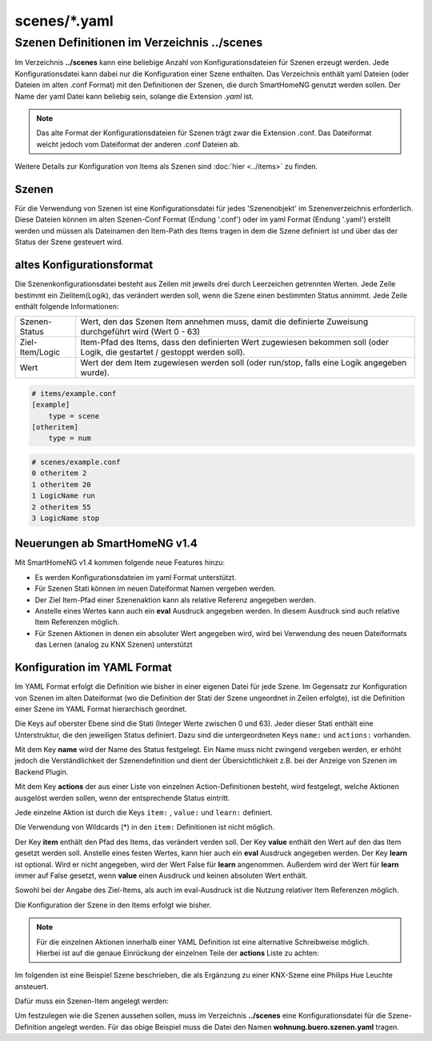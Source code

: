 
scenes/\*.yaml
##############


.. _`scene configuration files`:


Szenen Definitionen im Verzeichnis **../scenes**
================================================

Im Verzeichnis **../scenes** kann eine beliebige Anzahl von Konfigurationsdateien für Szenen
erzeugt werden. Jede Konfigurationsdatei kann dabei nur die Konfiguration einer Szene enthalten.
Das Verzeichnis enthält yaml Dateien (oder Dateien im alten .conf Format) mit den Definitionen
der Szenen, die durch SmartHomeNG genutzt werden sollen. Der Name der yaml Datei kann beliebig sein,
solange die Extension `.yaml` ist.

.. note::

   Das alte Format der Konfigurationsdateien für Szenen trägt zwar die Extension .conf. Das
   Dateiformat weicht jedoch vom Dateiformat der anderen .conf Dateien ab.


Weitere Details zur Konfiguration von Items als Szenen sind :doc:`hier <../items>` zu finden.



Szenen
------

Für die Verwendung von Szenen ist eine Konfigurationsdatei für jedes 'Szenenobjekt' im Szenenverzeichnis
erforderlich. Diese Dateien können im alten Szenen-Conf Format (Endung '.conf') oder im
yaml Format (Endung '.yaml') erstellt werden und müssen als Dateinamen den Item-Path des Items
tragen in dem die Szene definiert ist und über das der Status der Szene gesteuert wird.


altes Konfigurationsformat
--------------------------

Die Szenenkonfigurationsdatei besteht aus Zeilen mit jeweils drei durch Leerzeichen getrennten
Werten. Jede Zeile bestimmt ein Zielitem(Logik), das verändert werden soll, wenn die Szene einen
bestimmten Status annimmt. Jede Zeile enthält folgende Informationen:

+-----------------+----------------------------------------------------------------------------------------------------------+
| Szenen-Status   | Wert, den das Szenen Item annehmen muss, damit die definierte Zuweisung durchgeführt wird (Wert 0 - 63)  |
+-----------------+----------------------------------------------------------------------------------------------------------+
| Ziel-Item/Logic | Item-Pfad des Items, dass den definierten Wert zugewiesen bekommen soll (oder Logik, die gestartet /     |
|                 | gestoppt werden soll).                                                                                   |
+-----------------+----------------------------------------------------------------------------------------------------------+
| Wert            | Wert der dem Item zugewiesen werden soll (oder run/stop, falls eine Logik angegeben wurde).              |
+-----------------+----------------------------------------------------------------------------------------------------------+


.. code::

   # items/example.conf
   [example]
       type = scene
   [otheritem]
       type = num

.. code::

   # scenes/example.conf
   0 otheritem 2
   1 otheritem 20
   1 LogicName run
   2 otheritem 55
   3 LogicName stop


Neuerungen ab SmartHomeNG v1.4
------------------------------

Mit SmartHomeNG v1.4 kommen folgende neue Features hinzu:

- Es werden Konfigurationsdateien im yaml Format unterstützt.
- Für Szenen Stati können im neuen Dateiformat Namen vergeben werden.
- Der Ziel Item-Pfad einer Szenenaktion kann als relative Referenz angegeben werden.
- Anstelle eines Wertes kann auch ein **eval** Ausdruck angegeben werden. In diesem Ausdruck sind auch relative Item Referenzen möglich.
- Für Szenen Aktionen in denen ein absoluter Wert angegeben wird, wird bei Verwendung des neuen Dateiformats das Lernen (analog zu KNX Szenen) unterstützt


Konfiguration im YAML Format
----------------------------

Im YAML Format erfolgt die Definition wie bisher in einer eigenen Datei für jede Szene. Im
Gegensatz zur Konfiguration von Szenen im alten Dateiformat (wo die Definition der Stati
der Szene ungeordnet in Zeilen erfolgte), ist die Definition einer Szene im YAML Format
hierarchisch geordnet.

Die Keys auf oberster Ebene sind die Stati (Integer Werte zwischen 0 und 63). Jeder dieser Stati
enthält eine Unterstruktur, die den jeweiligen Status definiert. Dazu sind die untergeordneten
Keys ``name:`` und ``actions:`` vorhanden.

Mit dem Key **name** wird der Name des Status festgelegt. Ein Name muss nicht zwingend vergeben
werden, er erhöht jedoch die Verständlichkeit der Szenendefinition und dient der Übersichtlichkeit
z.B. bei der Anzeige von Szenen im Backend Plugin.

Mit dem Key **actions** der aus einer Liste von einzelnen Action-Definitionen besteht, wird
festgelegt, welche Aktionen ausgelöst werden sollen, wenn der entsprechende Status eintritt.

Jede einzelne Aktion ist durch die Keys ``item:`` , ``value:`` und ``learn:`` definiert.

Die Verwendung von Wildcards (*) in den ``item:`` Definitionen ist nicht möglich.

Der Key **item** enthält den Pfad des Items, das verändert verden soll. Der Key **value** enthält
den Wert auf den das Item gesetzt werden soll. Anstelle eines festen Wertes, kann hier auch ein
**eval** Ausdruck angegeben werden. Der Key **learn** ist optional. Wird er nicht angegeben,
wird der Wert False für **learn** angenommen. Außerdem wird der Wert für **learn** immer auf False
gesetzt, wenn **value** einen Ausdruck und keinen absoluten  Wert enthält.

Sowohl bei der Angabe des Ziel-Items, als auch im eval-Ausdruck ist die Nutzung relativer Item
Referenzen möglich.

Die Konfiguration der Szene in den Items erfolgt wie bisher.

.. code-block:: yaml
   :caption: Struktur einer Status Definition

   <Status>:
       name: <Status Name>
       actions:
        - {item: <Ziel Item 1>, value: <Wert für Ziel 1>, learn: <true|false>}
        - {item: <Ziel Item 2>, value: <Wert für Ziel 2>}
        - {item: <Ziel Item 3>, value: <Wert für Ziel 3>, learn: <true|false>}
        # ...

.. note::

   Für die einzelnen Aktionen innerhalb einer YAML Definition ist eine alternative Schreibweise
   möglich. Hierbei ist auf die genaue Einrückung der einzelnen Teile der **actions** Liste zu
   achten:

   .. code-block:: yaml
      :caption: Struktur einer Status Definition

      <Status>:
          name: <Status Name>
          actions:
            - item: <Ziel Item 1>
              value: <Wert für Ziel 1>
              learn: <true|false>
            - item: <Ziel Item 2>
              value: <Wert für Ziel 2>
            - item: <Ziel Item 3>
              value: <Wert für Ziel 3>
              learn: <true|false>
           # ...


Im folgenden ist eine Beispiel Szene beschrieben, die als Ergänzung zu einer KNX-Szene eine
Philips Hue Leuchte ansteuert.

Dafür muss ein Szenen-Item angelegt werden:

.. code-block:: yaml
   :caption: Ausschnitt aus einer Item Datei

   wohnung:
       buero:
           szenen:
               type: scene

Um festzulegen wie die Szenen aussehen sollen, muss im Verzeichnis **../scenes** eine
Konfigurationsdatei für die Szene-Definition angelegt werden. Für das obige
Beispiel muss die Datei den Namen **wohnung.buero.szenen.yaml** tragen.


.. code-block:: yaml
   :caption: wohnung.buero.szenen.yaml: Beispiel einer Szenen-Definition (Datei scenes/szenen.wohnung.buero.yaml)

   0:
       name: Aus
       # Sonderfall: Leuchte Dreieckschrank ausschalten, falls die Schreibtischleuchte nicht eingeschaltet ist, sonst level 126 setzen
       actions:
        - {item: wohnung.buero.dreieckschrank.level, value: 0 if (sh.wohnung.buero.schreibtischleuchte.status() < 2) else 126}
        - {item: wohnung.buero.dreieckschrank.ct, value: 345, learn: false}
        - {item: wohnung.buero.dreieckschrank.onoff, value: False if (sh.wohnung.buero.schreibtischleuchte.status() < 2) else True}

   1:
       name: Ambiente
       actions:
        - {item: wohnung.buero.dreieckschrank.level, value: sh...dreieckschrank.ambiente_level(), learn: false}
        - {item: wohnung.buero.dreieckschrank.ct, value: 345, learn: true}
        - {item: wohnung.buero.dreieckschrank.onoff, value: True, learn: true}

   2:
       name: Hell
       actions:
        - {item: wohnung.buero.dreieckschrank.level, value: 126, learn: true}
        - {item: wohnung.buero.dreieckschrank.ct, value: 345, learn: true}
        - {item: wohnung.buero.dreieckschrank.onoff, value: True, learn: true}

   3:
       name: Putzen
       actions:
        - {item: wohnung.buero.dreieckschrank.level, value: 255, learn: false}
        - {item: wohnung.buero.dreieckschrank.ct, value: 345, learn: false}
        - {item: wohnung.buero.dreieckschrank.onoff, value: True, learn: false}

   4:
       name: Party
       actions:
        - {item: wohnung.buero.dreieckschrank.level, value: 200, learn: false}
        - {item: wohnung.buero.dreieckschrank.hue, value: 59635, learn: false}
        - {item: wohnung.buero.dreieckschrank.sat, value: 230, learn: false}
        - {item: wohnung.buero.dreieckschrank.onoff, value: True, learn: false}

.. code-block:: yaml
   :caption: Beispiel der Szenen Item-Definition in der items.yaml

   szenen:
       wohnung:
           buero:
               type: scene
